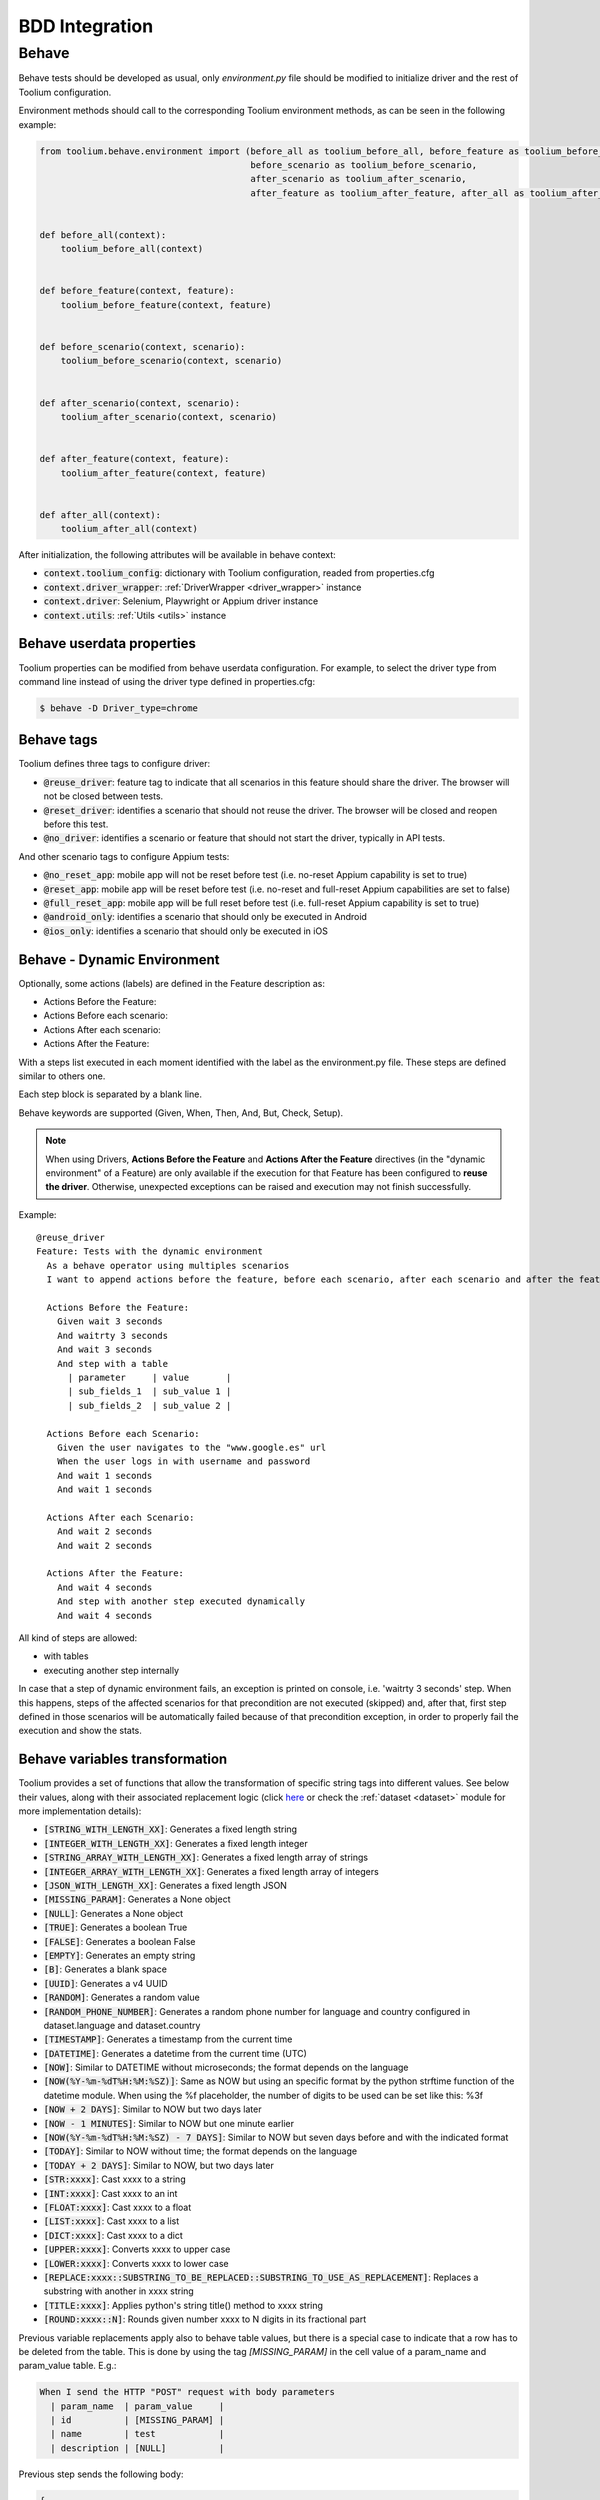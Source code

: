 .. _bdd_integration:

BDD Integration
===============

Behave
~~~~~~

Behave tests should be developed as usual, only *environment.py* file should be modified to initialize driver and the
rest of Toolium configuration.

Environment methods should call to the corresponding Toolium environment methods, as can be seen in the following
example:

.. code-block:: python

    from toolium.behave.environment import (before_all as toolium_before_all, before_feature as toolium_before_feature,
                                            before_scenario as toolium_before_scenario,
                                            after_scenario as toolium_after_scenario,
                                            after_feature as toolium_after_feature, after_all as toolium_after_all)


    def before_all(context):
        toolium_before_all(context)


    def before_feature(context, feature):
        toolium_before_feature(context, feature)


    def before_scenario(context, scenario):
        toolium_before_scenario(context, scenario)


    def after_scenario(context, scenario):
        toolium_after_scenario(context, scenario)


    def after_feature(context, feature):
        toolium_after_feature(context, feature)


    def after_all(context):
        toolium_after_all(context)


After initialization, the following attributes will be available in behave context:

- :code:`context.toolium_config`: dictionary with Toolium configuration, readed from properties.cfg
- :code:`context.driver_wrapper`: :ref:`DriverWrapper <driver_wrapper>` instance
- :code:`context.driver`: Selenium, Playwright or Appium driver instance
- :code:`context.utils`: :ref:`Utils <utils>` instance

Behave userdata properties
--------------------------

Toolium properties can be modified from behave userdata configuration. For example, to select the driver type from
command line instead of using the driver type defined in properties.cfg:

.. code:: console

    $ behave -D Driver_type=chrome

Behave tags
-----------

Toolium defines three tags to configure driver:

* :code:`@reuse_driver`: feature tag to indicate that all scenarios in this feature should share the driver. The browser will not be closed between tests.
* :code:`@reset_driver`: identifies a scenario that should not reuse the driver. The browser will be closed and reopen before this test.
* :code:`@no_driver`: identifies a scenario or feature that should not start the driver, typically in API tests.

And other scenario tags to configure Appium tests:

* :code:`@no_reset_app`: mobile app will not be reset before test (i.e. no-reset Appium capability is set to true)
* :code:`@reset_app`: mobile app will be reset before test (i.e. no-reset and full-reset Appium capabilities are set to false)
* :code:`@full_reset_app`: mobile app will be full reset before test (i.e. full-reset Appium capability is set to true)
* :code:`@android_only`: identifies a scenario that should only be executed in Android
* :code:`@ios_only`: identifies a scenario that should only be executed in iOS

Behave - Dynamic Environment
----------------------------

Optionally, some actions (labels) are defined in the Feature description as:

* Actions Before the Feature:
* Actions Before each scenario:
* Actions After each scenario:
* Actions After the Feature:

With a steps list executed in each moment identified with the label as the environment.py file. These steps are defined
similar to others one.

Each step block is separated by a blank line.

Behave keywords are supported  (Given, When, Then, And, But, Check, Setup).

.. note:: When using Drivers, **Actions Before the Feature** and **Actions After the Feature** directives
          (in the "dynamic environment" of a Feature) are only available if the execution for that Feature
          has been configured to **reuse the driver**. Otherwise, unexpected exceptions can be raised and
          execution may not finish successfully.

Example::

        @reuse_driver
        Feature: Tests with the dynamic environment
          As a behave operator using multiples scenarios
          I want to append actions before the feature, before each scenario, after each scenario and after the feature.

          Actions Before the Feature:
            Given wait 3 seconds
            And waitrty 3 seconds
            And wait 3 seconds
            And step with a table
              | parameter     | value       |
              | sub_fields_1  | sub_value 1 |
              | sub_fields_2  | sub_value 2 |

          Actions Before each Scenario:
            Given the user navigates to the "www.google.es" url
            When the user logs in with username and password
            And wait 1 seconds
            And wait 1 seconds

          Actions After each Scenario:
            And wait 2 seconds
            And wait 2 seconds

          Actions After the Feature:
            And wait 4 seconds
            And step with another step executed dynamically
            And wait 4 seconds


All kind of steps are allowed:

- with tables
- executing another step internally

In case that a step of dynamic environment fails, an exception is printed on console, i.e. 'waitrty 3 seconds' step.
When this happens, steps of the affected scenarios for that precondition are not executed (skipped) and, after that,
first step defined in those scenarios will be automatically failed because of that precondition exception,
in order to properly fail the execution and show the stats.

Behave variables transformation
-------------------------------

Toolium provides a set of functions that allow the transformation of specific string tags into different values.
See below their values, along with their associated replacement logic (click `here <https://toolium.readthedocs.io/en/latest/toolium.utils.html#toolium.utils.dataset.replace_param>`_  or check the :ref:`dataset <dataset>` module for more implementation details):

* :code:`[STRING_WITH_LENGTH_XX]`: Generates a fixed length string
* :code:`[INTEGER_WITH_LENGTH_XX]`: Generates a fixed length integer
* :code:`[STRING_ARRAY_WITH_LENGTH_XX]`: Generates a fixed length array of strings
* :code:`[INTEGER_ARRAY_WITH_LENGTH_XX]`: Generates a fixed length array of integers
* :code:`[JSON_WITH_LENGTH_XX]`: Generates a fixed length JSON
* :code:`[MISSING_PARAM]`: Generates a None object
* :code:`[NULL]`: Generates a None object
* :code:`[TRUE]`: Generates a boolean True
* :code:`[FALSE]`: Generates a boolean False
* :code:`[EMPTY]`: Generates an empty string
* :code:`[B]`: Generates a blank space
* :code:`[UUID]`: Generates a v4 UUID
* :code:`[RANDOM]`: Generates a random value
* :code:`[RANDOM_PHONE_NUMBER]`: Generates a random phone number for language and country configured in dataset.language and dataset.country
* :code:`[TIMESTAMP]`: Generates a timestamp from the current time
* :code:`[DATETIME]`: Generates a datetime from the current time (UTC)
* :code:`[NOW]`: Similar to DATETIME without microseconds; the format depends on the language
* :code:`[NOW(%Y-%m-%dT%H:%M:%SZ)]`: Same as NOW but using an specific format by the python strftime function of the datetime module. When using the %f placeholder, the number of digits to be used can be set like this: %3f
* :code:`[NOW + 2 DAYS]`: Similar to NOW but two days later
* :code:`[NOW - 1 MINUTES]`: Similar to NOW but one minute earlier
* :code:`[NOW(%Y-%m-%dT%H:%M:%SZ) - 7 DAYS]`: Similar to NOW but seven days before and with the indicated format
* :code:`[TODAY]`: Similar to NOW without time; the format depends on the language
* :code:`[TODAY + 2 DAYS]`: Similar to NOW, but two days later
* :code:`[STR:xxxx]`: Cast xxxx to a string
* :code:`[INT:xxxx]`: Cast xxxx to an int
* :code:`[FLOAT:xxxx]`: Cast xxxx to a float
* :code:`[LIST:xxxx]`: Cast xxxx to a list
* :code:`[DICT:xxxx]`: Cast xxxx to a dict
* :code:`[UPPER:xxxx]`: Converts xxxx to upper case
* :code:`[LOWER:xxxx]`: Converts xxxx to lower case
* :code:`[REPLACE:xxxx::SUBSTRING_TO_BE_REPLACED::SUBSTRING_TO_USE_AS_REPLACEMENT]`: Replaces a substring with another in xxxx string
* :code:`[TITLE:xxxx]`: Applies python's string title() method to xxxx string
* :code:`[ROUND:xxxx::N]`: Rounds given number xxxx to N digits in its fractional part


Previous variable replacements apply also to behave table values, but there is a special case to indicate that a row has
to be deleted from the table. This is done by using the tag `[MISSING_PARAM]` in the cell value of a param_name and
param_value table. E.g.:

.. code:: console

    When I send the HTTP "POST" request with body parameters
      | param_name  | param_value     |
      | id          | [MISSING_PARAM] |
      | name        | test            |
      | description | [NULL]          |

Previous step sends the following body:

.. code:: console

    {
        "name": "test",
        "description": null
    }

There are also some special tags that allow to use parameter values configured at different sources defined by the `map_param <https://toolium.readthedocs.io/en/latest/toolium.utils.html#toolium.utils.dataset.map_param>`_ method:

* :code:`[CONF:xxxx]`: Value from the config dict in dataset.project_config for the key xxxx
* :code:`[LANG:xxxx]`: String from the texts dict in dataset.language_terms for the key xxxx, using the language specified in dataset.language
* :code:`[POE:xxxx]`: Definition(s) from the POEditor terms list in dataset.poeditor_terms for the term xxxx (see :ref:`poeditor <poeditor>` module for details)
* :code:`[TOOLIUM:xxxx]`: Value from the toolium config in dataset.toolium_config for the key xxxx
* :code:`[CONTEXT:xxxx]`: Value from the behave context storage dict in dataset.behave_context for the key xxxx, or value of the behave context attribute xxxx, if the former does not exist
* :code:`[ENV:xxxx]`: Value of the OS environment variable xxxx
* :code:`[FILE:xxxx]`: String with the content of the file in the path xxxx
* :code:`[BASE64:xxxx]`: String with the base64 representation of the file content in the path xxxx

This feature can be customized by defining your own map_param function, the same way as for replace_param, but again,
it is something not recommended unless very well justified.

In order to apply string replacements at code level, the following functions are available in the context:

.. code:: console

    context.map_param(parameter)
    context.replace_param(parameter)

These replacements and mappings are automatically applied to all the steps of the Toolium's catalogue.

The configuration and context replacements are made first, followed by the rest of variable replacements (i.e.
`map_param` is always executed before `replace_param`), and they apply to all the possible parameters of the step:

* context.text
* context.table (each of the cells within the table)
* parameters of the function that implements the step, e.g. `param1` and `param2` in `my_step_impl(context, param1, param2)`

If you implement your own steps, remember to use the `@step` decorator implemented by Toolium to take advantage of
this feature:

.. code:: console

    from toolium_telefonica.behave import step

    @step('my custom step with params "param"')
    def clean_table(context, param):
        # mapping and replacements will be automatically applied
        ...


Type inference
^^^^^^^^^^^^^^

By default, the param replacements do not infer primitive types. To enable the type inference
when using the `replace_param` function or the custom `@step` decorator, you have to add the
following configuration:

.. code:: console

    [TestExecution]
    infer_datatypes: true

Both replace_param and map_param methods can be customized by defining your own replace_param method, which must match the replace_param method
signature and return value and assigning it to the corresponding context variable storing the method. However, it is something not recommended unless very well justified. E.g. for replace_param:

.. code:: console

    def custom_replace_param(param, language='es', infer_param_type=True):
        ...
        ...
        return new_param

and assign it to context.replace_param in your environment, after toolium telefonica before_all has been executed.

.. code:: console

    from toolium_telefonica.behave.environment import before_all as toolium_before_all

    def before_all(context):
        ...
        toolium_before_all(context)
        context.replace_param = custom_replace_param
        ...

POEditor tags
^^^^^^^^^^^^^

POE tag returns a list of texts or a single text (if only one result) from POEditor for the given resource.

Language used to get texts in POEditor will be get from toolium config file ([TestExecution] language):

.. code:: console

    [TestExecution]
    language: es-es
    poeditor_mode: offline

poeditor_mode with value offline will try to get a local copy of POEditor terms from output directory, online mode (by default if not provided) will download always terms from POEditor.
If provided will override poeditor mode parameter defined in properties file.

In your ENV-properties.json file add this block:

.. code:: console

    "poeditor": {
        "base_url": "https://api.poeditor.com",
        "api_token": "XXXXX",
        "project_name": "Aura-Bot",
        "prefixes": [],
        "key_field": "reference",
        "search_type": "contains",
        "mode": "online",
        "file_path": "resources/poeditor/poeditor_terms.json"
    }

* api_token can be generated from POEditor in this url: https://poeditor.com/account/api

* api_token can also be configured from a system property called `poeditor_api_token`

* prefixes contains a list of references prefixes that can be used to search the reference

For example, if prefixes = ['PRE.'], POE returns the value of 'PRE.reference' if this reference exists otherwise it
returns the value of 'reference'

* key_field can be any field of POEditor text structure. The default value is "reference"

* search_type can be "contains" if more than one result is expected or "exact" if only one result is expected. The default value is "contains"

* mode with value offline will try to get a local copy of POEditor terms from output directory, online mode (by default if not provided) will download always terms from POEditor

* file_path contains relative path of downloaded POEditor terms file (default value: _output/poeditor_terms.json)
